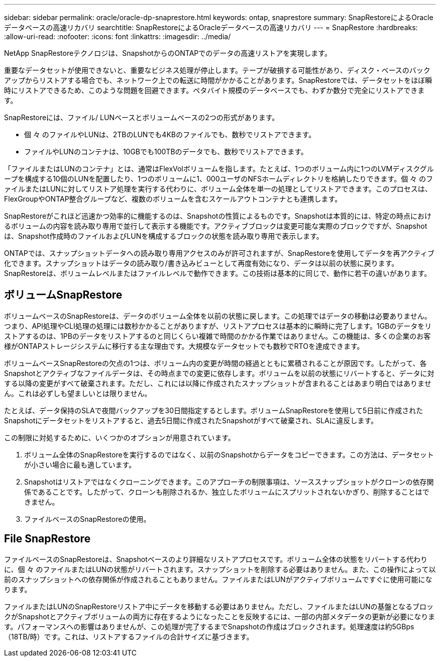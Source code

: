 ---
sidebar: sidebar 
permalink: oracle/oracle-dp-snaprestore.html 
keywords: ontap, snaprestore 
summary: SnapRestoreによるOracleデータベースの高速リカバリ 
searchtitle: SnapRestoreによるOracleデータベースの高速リカバリ 
---
= SnapRestore
:hardbreaks:
:allow-uri-read: 
:nofooter: 
:icons: font
:linkattrs: 
:imagesdir: ../media/


[role="lead"]
NetApp SnapRestoreテクノロジは、SnapshotからのONTAPでのデータの高速リストアを実現します。

重要なデータセットが使用できないと、重要なビジネス処理が停止します。テープが破損する可能性があり、ディスク・ベースのバックアップからリストアする場合でも、ネットワーク上での転送に時間がかかることがあります。SnapRestoreでは、データセットをほぼ瞬時にリストアできるため、このような問題を回避できます。ペタバイト規模のデータベースでも、わずか数分で完全にリストアできます。

SnapRestoreには、ファイル/ LUNベースとボリュームベースの2つの形式があります。

* 個 々 のファイルやLUNは、2TBのLUNでも4KBのファイルでも、数秒でリストアできます。
* ファイルやLUNのコンテナは、10GBでも100TBのデータでも、数秒でリストアできます。


「ファイルまたはLUNのコンテナ」とは、通常はFlexVolボリュームを指します。たとえば、1つのボリューム内に1つのLVMディスクグループを構成する10個のLUNを配置したり、1つのボリュームに1、000ユーザのNFSホームディレクトリを格納したりできます。個 々 のファイルまたはLUNに対してリストア処理を実行する代わりに、ボリューム全体を単一の処理としてリストアできます。このプロセスは、FlexGroupやONTAP整合グループなど、複数のボリュームを含むスケールアウトコンテナとも連携します。

SnapRestoreがこれほど迅速かつ効率的に機能するのは、Snapshotの性質によるものです。Snapshotは本質的には、特定の時点におけるボリュームの内容を読み取り専用で並行して表示する機能です。アクティブブロックは変更可能な実際のブロックですが、Snapshotは、Snapshot作成時のファイルおよびLUNを構成するブロックの状態を読み取り専用で表示します。

ONTAPでは、スナップショットデータへの読み取り専用アクセスのみが許可されますが、SnapRestoreを使用してデータを再アクティブ化できます。スナップショットはデータの読み取り/書き込みビューとして再度有効になり、データは以前の状態に戻ります。SnapRestoreは、ボリュームレベルまたはファイルレベルで動作できます。この技術は基本的に同じで、動作に若干の違いがあります。



== ボリュームSnapRestore

ボリュームベースのSnapRestoreは、データのボリューム全体を以前の状態に戻します。この処理ではデータの移動は必要ありません。つまり、API処理やCLI処理の処理には数秒かかることがありますが、リストアプロセスは基本的に瞬時に完了します。1GBのデータをリストアするのは、1PBのデータをリストアするのと同じくらい複雑で時間のかかる作業ではありません。この機能は、多くの企業のお客様がONTAPストレージシステムに移行する主な理由です。大規模なデータセットでも数秒でRTOを達成できます。

ボリュームベースSnapRestoreの欠点の1つは、ボリューム内の変更が時間の経過とともに累積されることが原因です。したがって、各Snapshotとアクティブなファイルデータは、その時点までの変更に依存します。ボリュームを以前の状態にリバートすると、データに対する以降の変更がすべて破棄されます。ただし、これには以降に作成されたスナップショットが含まれることはあまり明白ではありません。これは必ずしも望ましいとは限りません。

たとえば、データ保持のSLAで夜間バックアップを30日間指定するとします。ボリュームSnapRestoreを使用して5日前に作成されたSnapshotにデータセットをリストアすると、過去5日間に作成されたSnapshotがすべて破棄され、SLAに違反します。

この制限に対処するために、いくつかのオプションが用意されています。

. ボリューム全体のSnapRestoreを実行するのではなく、以前のSnapshotからデータをコピーできます。この方法は、データセットが小さい場合に最も適しています。
. Snapshotはリストアではなくクローニングできます。このアプローチの制限事項は、ソーススナップショットがクローンの依存関係であることです。したがって、クローンも削除されるか、独立したボリュームにスプリットされないかぎり、削除することはできません。
. ファイルベースのSnapRestoreの使用。




== File SnapRestore

ファイルベースのSnapRestoreは、Snapshotベースのより詳細なリストアプロセスです。ボリューム全体の状態をリバートする代わりに、個 々 のファイルまたはLUNの状態がリバートされます。スナップショットを削除する必要はありません。また、この操作によって以前のスナップショットへの依存関係が作成されることもありません。ファイルまたはLUNがアクティブボリュームですぐに使用可能になります。

ファイルまたはLUNのSnapRestoreリストア中にデータを移動する必要はありません。ただし、ファイルまたはLUNの基盤となるブロックがSnapshotとアクティブボリュームの両方に存在するようになったことを反映するには、一部の内部メタデータの更新が必要になります。パフォーマンスへの影響はありませんが、この処理が完了するまでSnapshotの作成はブロックされます。処理速度は約5GBps（18TB/時）です。これは、リストアするファイルの合計サイズに基づきます。
